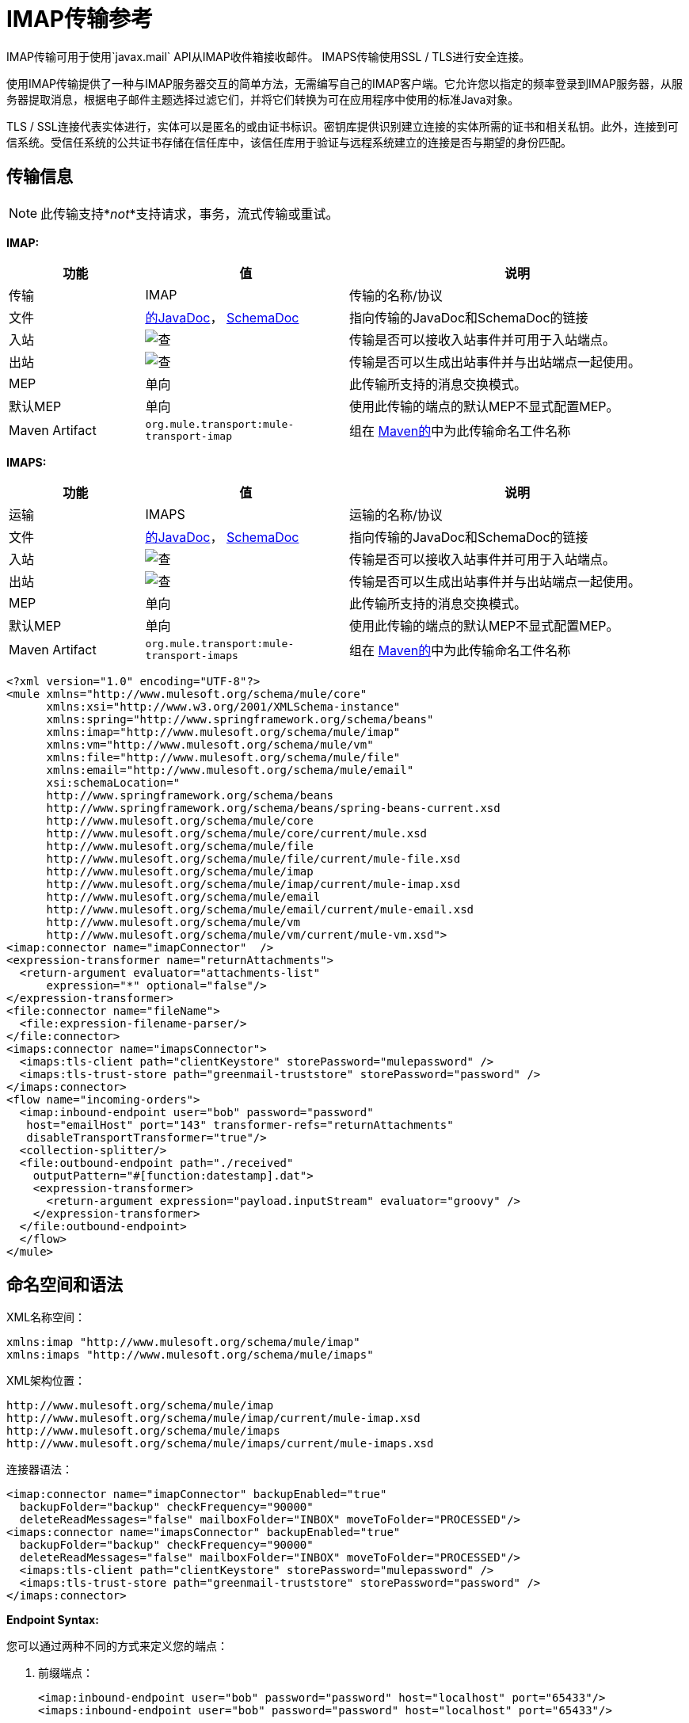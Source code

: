 =  IMAP传输参考
:keywords: email, transport, pop3, smtp, imap

IMAP传输可用于使用`javax.mail` API从IMAP收件箱接收邮件。 IMAPS传输使用SSL / TLS进行安全连接。

使用IMAP传输提供了一种与IMAP服务器交互的简单方法，无需编写自己的IMAP客户端。它允许您以指定的频率登录到IMAP服务器，从服务器提取消息，根据电子邮件主题选择过滤它们，并将它们转换为可在应用程序中使用的标准Java对象。

TLS / SSL连接代表实体进行，实体可以是匿名的或由证书标识。密钥库提供识别建立连接的实体所需的证书和相关私钥。此外，连接到可信系统。受信任系统的公共证书存储在信任库中，该信任库用于验证与远程系统建立的连接是否与期望的身份匹配。

== 传输信息

[NOTE]
此传输支持*_not_*支持请求，事务，流式传输或重试。

*IMAP:*

[%header,cols="20a,30a,50a"]
|===
|功能 |值 |说明
|传输 | IMAP  |传输的名称/协议
|文件
| link:http://www.mulesoft.org/docs/site/3.8.0/apidocs/org/mule/transport/email/package-summary.html[的JavaDoc]，
  link:http://www.mulesoft.org/docs/site/current3/schemadocs/namespaces/http_www_mulesoft_org_schema_mule_imap/namespace-overview.html[SchemaDoc]
|指向传输的JavaDoc和SchemaDoc的链接
|入站 | image:check.png[查]  |传输是否可以接收入站事件并可用于入站端点。
|出站 | image:error.png[查]  |传输是否可以生成出站事件并与出站端点一起使用。
| MEP  |单向 |此传输所支持的消息交换模式。
|默认MEP  |单向 |使用此传输的端点的默认MEP不显式配置MEP。
| Maven Artifact  | `org.mule.transport:mule-transport-imap` |组在 link:http://maven.apache.org/[Maven的]中为此传输命名工件名称
|===

*IMAPS:*

[%header,cols="20a,30a,50a"]
|===
|功能 |值 |说明
|运输 | IMAPS  |运输的名称/协议
|文件
| link:http://www.mulesoft.org/docs/site/3.8.0/apidocs/org/mule/transport/email/package-summary.html[的JavaDoc]， link:http://www.mulesoft.org/docs/site/current3/schemadocs/namespaces/http_www_mulesoft_org_schema_mule_imaps/namespace-overview.html[SchemaDoc]
|指向传输的JavaDoc和SchemaDoc的链接
|入站 | image:check.png[查]  |传输是否可以接收入站事件并可用于入站端点。
|出站 | image:error.png[查]  |传输是否可以生成出站事件并与出站端点一起使用。
| MEP  |单向 |此传输所支持的消息交换模式。
|默认MEP  |单向 |使用此传输的端点的默认MEP不显式配置MEP。
| Maven Artifact  | `org.mule.transport:mule-transport-imaps` |组在 link:http://maven.apache.org/[Maven的]中为此传输命名工件名称
|===

[source,xml, linenums]
----
<?xml version="1.0" encoding="UTF-8"?>
<mule xmlns="http://www.mulesoft.org/schema/mule/core"
      xmlns:xsi="http://www.w3.org/2001/XMLSchema-instance"
      xmlns:spring="http://www.springframework.org/schema/beans"
      xmlns:imap="http://www.mulesoft.org/schema/mule/imap"
      xmlns:vm="http://www.mulesoft.org/schema/mule/vm"
      xmlns:file="http://www.mulesoft.org/schema/mule/file"
      xmlns:email="http://www.mulesoft.org/schema/mule/email"
      xsi:schemaLocation="
      http://www.springframework.org/schema/beans
      http://www.springframework.org/schema/beans/spring-beans-current.xsd
      http://www.mulesoft.org/schema/mule/core
      http://www.mulesoft.org/schema/mule/core/current/mule.xsd
      http://www.mulesoft.org/schema/mule/file
      http://www.mulesoft.org/schema/mule/file/current/mule-file.xsd
      http://www.mulesoft.org/schema/mule/imap
      http://www.mulesoft.org/schema/mule/imap/current/mule-imap.xsd
      http://www.mulesoft.org/schema/mule/email
      http://www.mulesoft.org/schema/mule/email/current/mule-email.xsd
      http://www.mulesoft.org/schema/mule/vm
      http://www.mulesoft.org/schema/mule/vm/current/mule-vm.xsd">
<imap:connector name="imapConnector"  />
<expression-transformer name="returnAttachments">
  <return-argument evaluator="attachments-list"
      expression="*" optional="false"/>
</expression-transformer>
<file:connector name="fileName">
  <file:expression-filename-parser/>
</file:connector>
<imaps:connector name="imapsConnector">
  <imaps:tls-client path="clientKeystore" storePassword="mulepassword" />
  <imaps:tls-trust-store path="greenmail-truststore" storePassword="password" />
</imaps:connector>
<flow name="incoming-orders">
  <imap:inbound-endpoint user="bob" password="password"
   host="emailHost" port="143" transformer-refs="returnAttachments"
   disableTransportTransformer="true"/>
  <collection-splitter/>
  <file:outbound-endpoint path="./received"
    outputPattern="#[function:datestamp].dat">
    <expression-transformer>
      <return-argument expression="payload.inputStream" evaluator="groovy" />
    </expression-transformer>
  </file:outbound-endpoint>
  </flow>
</mule>
----

== 命名空间和语法

XML名称空间：

[source,xml, linenums]
----
xmlns:imap "http://www.mulesoft.org/schema/mule/imap"
xmlns:imaps "http://www.mulesoft.org/schema/mule/imaps"
----

XML架构位置：

[source,xml,linenums]
----
http://www.mulesoft.org/schema/mule/imap
http://www.mulesoft.org/schema/mule/imap/current/mule-imap.xsd
http://www.mulesoft.org/schema/mule/imaps
http://www.mulesoft.org/schema/mule/imaps/current/mule-imaps.xsd
----

连接器语法：

[source,xml,linenums]
----
<imap:connector name="imapConnector" backupEnabled="true"
  backupFolder="backup" checkFrequency="90000"
  deleteReadMessages="false" mailboxFolder="INBOX" moveToFolder="PROCESSED"/>
<imaps:connector name="imapsConnector" backupEnabled="true"
  backupFolder="backup" checkFrequency="90000"
  deleteReadMessages="false" mailboxFolder="INBOX" moveToFolder="PROCESSED"/>
  <imaps:tls-client path="clientKeystore" storePassword="mulepassword" />
  <imaps:tls-trust-store path="greenmail-truststore" storePassword="password" />
</imaps:connector>
----

*Endpoint Syntax:*

您可以通过两种不同的方式来定义您的端点：

. 前缀端点：
+
[source,xml, linenums]
----
<imap:inbound-endpoint user="bob" password="password" host="localhost" port="65433"/>
<imaps:inbound-endpoint user="bob" password="password" host="localhost" port="65433"/>
----
+
. 没有前缀的URI：
+
[source,xml, linenums]
----
<inbound-endpoint address="imap://bob:password@localhost:65433"/>
<inbound-endpoint address="imaps://bob:password@localhost:65433"/>
----

有关更多信息，请参阅下面的部分。

== 特点

* 简单配置入站端点的电子邮件访问：包括验证信息和检查频率
* 自动处理电子邮件附件
* 将邮件自动备份到指定的文件夹
* 自动删除已读消息
* 轻松配置TLS安全性

== 用法

如果您想在您的配置中包含IMAP电子邮件传输，那么这些是您需要定义的命名空间：

[source,xml, linenums]
----
<?xml version="1.0" encoding="UTF-8"?>
<mule xmlns="http://www.mulesoft.org/schema/mule/core"
       xmlns:xsi="http://www.w3.org/2001/XMLSchema-instance"
       xmlns:spring="http://www.springframework.org/schema/beans"
       xmlns:imap="http://www.mulesoft.org/schema/mule/imap"
       xsi:schemaLocation="
       http://www.springframework.org/schema/beans
       http://www.springframework.org/schema/beans/spring-beans-current.xsd
       http://www.mulesoft.org/schema/mule/core
       http://www.mulesoft.org/schema/mule/core/current/mule.xsd
       http://www.mulesoft.org/schema/mule/imap
       http://www.mulesoft.org/schema/mule/imap/current/mule-imap.xsd">
...
----

对于安全版本，请使用以下内容：

[source,xml, linenums]
----
<?xml version="1.0" encoding="UTF-8"?>
<mule xmlns="http://www.mulesoft.org/schema/mule/core"
       xmlns:xsi="http://www.w3.org/2001/XMLSchema-instance"
       xmlns:spring="http://www.springframework.org/schema/beans"
       xmlns:imaps="http://www.mulesoft.org/schema/mule/imaps"
       xsi:schemaLocation="
       http://www.springframework.org/schema/beans
       http://www.springframework.org/schema/beans/spring-beans-current.xsd
       http://www.mulesoft.org/schema/mule/core
       http://www.mulesoft.org/schema/mule/core/current/mule.xsd
       http://www.mulesoft.org/schema/mule/imaps
       http://www.mulesoft.org/schema/mule/imaps/current/mule-imaps.xsd">
...
----

然后您需要按照以下所述配置连接器和端点。

=== 配置示例

在这个例子中，假设你有一个企业，并希望通过电子邮件附件接受订单。收到电子邮件后，您需要保存订单附件，以便在您的订单履行流程中收到附件。以下Mule配置会检查电子邮件的电子邮件框，并将附件保存到本地磁盘，以便从单独的履行过程中获取附件。

==== 配置示例1

[source,xml, linenums]
----
<?xml version="1.0" encoding="UTF-8"?>
<mule xmlns="http://www.mulesoft.org/schema/mule/core"
       xmlns:xsi="http://www.w3.org/2001/XMLSchema-instance"
       xmlns:spring="http://www.springframework.org/schema/beans"
       xmlns:imap="http://www.mulesoft.org/schema/mule/imap"
       xmlns:vm="http://www.mulesoft.org/schema/mule/vm"
       xmlns:file="http://www.mulesoft.org/schema/mule/file"
       xmlns:email="http://www.mulesoft.org/schema/mule/email"
       xsi:schemaLocation="
       http://www.springframework.org/schema/beans
       http://www.springframework.org/schema/beans/spring-beans-current.xsd
       http://www.mulesoft.org/schema/mule/core
       http://www.mulesoft.org/schema/mule/core/current/mule.xsd
       http://www.mulesoft.org/schema/mule/file
       http://www.mulesoft.org/schema/mule/file/current/mule-file.xsd
       http://www.mulesoft.org/schema/mule/imap
       http://www.mulesoft.org/schema/mule/imap/current/mule-imap.xsd
       http://www.mulesoft.org/schema/mule/email
       http://www.mulesoft.org/schema/mule/email/current/mule-email.xsd
       http://www.mulesoft.org/schema/mule/vm
       http://www.mulesoft.org/schema/mule/vm/current/mule-vm.xsd">

    <imap:connector name="imapConnector"  />

    <expression-transformer name="returnAttachments">
        <return-argument evaluator="attachments-list"
           expression="*" optional="false"/> //<1>
    </expression-transformer>

    <file:connector name="fileName">
        <file:expression-filename-parser/>
    </file:connector>

        <flow name="incoming-orders">
            <imap:inbound-endpoint user="bob"
              password="password" host="emailHost"
              port="143" transformer-refs="returnAttachments"
              disableTransportTransformer="true"/> //<2>
            <collection-splitter/> //<3>
            <file:outbound-endpoint path="./received"
              outputPattern="#[function:datestamp].dat"> //<4>
                <expression-transformer>
                    <return-argument expression="payload.inputStream"
                      evaluator="groovy" /> //<5>
                </expression-transformer>
            </file:outbound-endpoint>
        </flow>
</mule>
----

<1>内置的转换器被声明并获取电子邮件附件列表。
<2>然后将此变换器应用于POP3入站端点（端口143）。
<3>定义一个列表列表 - 消息分配器 - 路由器。
<4>分离器路由器遍历所有电子邮件附件。接下来我们定义一个文件出站端点，它将附件写入'./received'目录并且使用datestamp作为文件名。
<5>一个简单的groovy表达式获取附件的inputStream来写入文件。

==== 配置示例2

//下面的github？

[source,xml, linenums]
----
<?xml version="1.0" encoding="UTF-8"?>
<mule xmlns="http://www.mulesoft.org/schema/mule/core"
       xmlns:xsi="http://www.w3.org/2001/XMLSchema-instance"
       xmlns:spring="http://www.springframework.org/schema/beans"
       xmlns:imap="http://www.mulesoft.org/schema/mule/imap"
       xmlns:vm="http://www.mulesoft.org/schema/mule/vm"
       xmlns:file="http://www.mulesoft.org/schema/mule/file"
       xmlns:email="http://www.mulesoft.org/schema/mule/email"
       xsi:schemaLocation="
       http://www.springframework.org/schema/beans
       http://www.springframework.org/schema/beans/spring-beans-current.xsd
       http://www.mulesoft.org/schema/mule/core
       http://www.mulesoft.org/schema/mule/core/current/mule.xsd
       http://www.mulesoft.org/schema/mule/file
       http://www.mulesoft.org/schema/mule/file/current/mule-file.xsd
       http://www.mulesoft.org/schema/mule/imap
       http://www.mulesoft.org/schema/mule/imap/current/mule-imap.xsd
       http://www.mulesoft.org/schema/mule/email
       http://www.mulesoft.org/schema/mule/email/current/mule-email.xsd
       http://www.mulesoft.org/schema/mule/vm
       http://www.mulesoft.org/schema/mule/vm/current/mule-vm.xsd">

    <imap:connector name="imapConnector"  />

    <expression-transformer name="returnAttachments"> //<1>
        <return-argument evaluator="attachments-list"
          expression="*" optional="false"/>
    </expression-transformer>

    <file:connector name="fileName">
        <file:expression-filename-parser/>
    </file:connector>

    <imaps:connector name="imapsConnector"> //<2>
        <imaps:tls-client path="clientKeystore"
           storePassword="mulepassword" />
        <imaps:tls-trust-store path="greenmail-truststore"
           storePassword="password" />
    </imaps:connector>

        <flow name="incoming-orders">
            <imap:inbound-endpoint user="bob" password="password" host="emailHost"
              port="143" transformer-refs="returnAttachments"
              disableTransportTransformer="true"/> //<3>
            <collection-splitter/> //<4>
            <file:outbound-endpoint path="./received"
              outputPattern="#[function:datestamp].dat"> //<5>
                <expression-transformer>
                    <return-argument expression="payload.inputStream"
                      evaluator="groovy" /> //<6>
                </expression-transformer>
            </file:outbound-endpoint>
        </flow>
</mule>
----
<1>声明内置的转换器并获取电子邮件附件列表。
<2> IMAPS连接器具有TLS客户端和服务器密钥库信息。
<3>将此变换器应用于入站端点（端口143）。
<4>定义一个列表列表 - 消息分配器 - 路由器。分离器遍历所有的电子邮件附件。
<5>定义一个文件出站端点，将附件写入'./received'目录并使用datestamp作为文件名。
<6>一个简单的groovy表达式获取附件的inputStream来写入文件。

== 配置参考

=== 连接器

IMAP连接器支持所有 link:/mule-user-guide/v/3.8/configuring-a-transport[常见的连接器属性和属性]和以下附加属性：

[%header,cols="30a,70a"]
|===
| {属性{1}}说明
| `backupEnabled`  |是否将副本保存到备份文件夹。

*Default:* `false` +
*Required:*否
| `backupFolder`  |消息在读取后移动的文件夹。

*Default:*无+
*Required:*否
| `checkFrequency`  |到服务器的轮询连接之间的周期（毫秒）。

*Default:* 60000 +
*Required:*是的
| `mailboxFolder`  |用于检查电子邮件的远程文件夹。

*Default:* INBOX +
*Required:*否
| `deleteReadMessages`  |是否从服务器上删除下载的邮件。如果设置为false，则消息设置为`defaultProcessMessageAction`属性值。

*Default:* `true` +
*Required:*否
| `moveToFolder`  |远程文件夹将邮件移动到已读取的位置。建议在使用此项时将`deleteReadMessages`设置为false。

当使用GMail等公共电子邮件服务时，这非常有用，因为删除标记邮件不起作用。请改为`@moveToFolder=GMail/Trash`。

*Default:*无+
*Required:*否
| `defaultProcessMessageAction`  |如果deleteReadMessages属性设置为false，则执行该操作。有效值包括：答案，删除，草稿，标记，最近，看到，用户和无。

*Default:* SEEN +
*Required:*否
|===

对于安全版本，还需要以下元素：

[%header,cols="30a,70a"]
|===
|元素 |说明
| `tls-client`
|使用以下属性配置客户端密钥存储区：

* 路径：包含公钥证书和私钥用于标识的密钥库的位置（如果可能，则解析相对于当前类路径和文件系统的位置）。
*  storePassword：用于保护密钥库的密码。
*  class：使用的密钥库类型（Java类名称）。

| `tls-trust-store`
|配置信任存储。属性是：

* 路径：包含受信任服务器的公用证书的信任存储的位置（如果可能，将解析相对于当前类路径和文件系统的位置）。
*  storePassword：用于保护信任存储的密码。

|===

例如：

[source,xml, linenums]
----
<?xml version="1.0" encoding="UTF-8"?>
<mule xmlns="http://www.mulesoft.org/schema/mule/core"
       xmlns:xsi="http://www.w3.org/2001/XMLSchema-instance"
       xmlns:spring="http://www.springframework.org/schema/beans"
       xmlns:imap="http://www.mulesoft.org/schema/mule/imap"
       xsi:schemaLocation="
       http://www.springframework.org/schema/beans
       http://www.springframework.org/schema/beans/spring-beans-current.xsd
       http://www.mulesoft.org/schema/mule/core
       http://www.mulesoft.org/schema/mule/core/current/mule.xsd
       http://www.mulesoft.org/schema/mule/imap
       http://www.mulesoft.org/schema/mule/imap/current/mule-imap.xsd">

    <imap:connector name="imapConnector" backupEnabled="true"
      backupFolder="backup" checkFrequency="90000"
      deleteReadMessages="false" mailboxFolder="INBOX"
      moveToFolder="PROCESSED"/>
  ...
----

安全版本：

[source,xml, linenums]
----
<?xml version="1.0" encoding="UTF-8"?>
<mule xmlns="http://www.mulesoft.org/schema/mule/core"
       xmlns:xsi="http://www.w3.org/2001/XMLSchema-instance"
       xmlns:spring="http://www.springframework.org/schema/beans"
       xmlns:imaps="http://www.mulesoft.org/schema/mule/imaps"
       xsi:schemaLocation="
       http://www.springframework.org/schema/beans
       http://www.springframework.org/schema/beans/spring-beans-current.xsd
       http://www.mulesoft.org/schema/mule/core
       http://www.mulesoft.org/schema/mule/core/current/mule.xsd
       http://www.mulesoft.org/schema/mule/imaps
       http://www.mulesoft.org/schema/mule/imaps/current/mule-imaps.xsd">

    <imaps:connector name="imapsConnector" backupEnabled="true"
      backupFolder="backup" checkFrequency="90000"
      deleteReadMessages="false" mailboxFolder="INBOX"
      moveToFolder="PROCESSED"/>
      <imaps:tls-client path="clientKeystore" storePassword="mulepassword" />
      <imaps:tls-trust-store path="greenmail-truststore" storePassword="password" />
    </imaps:connector>
...
----

=== 端点

IMAP和IMAPS端点包含有关连接到IMAP邮箱的详细信息。您 link:/mule-user-guide/v/3.8/endpoint-configuration-reference[配置端点]与其他运输方式一样，具有以下附加属性：

* 用户：邮箱所有者的用户名
* 密码：用户的密码
* 主机：IMAP服务器的名称或IP地址，例如www.mulesoft.com，localhost或127.0.0.1
* 端口：IMAP服务器的端口号。

例如：

[source,xml]
----
<imap:inbound-endpoint user="bob" password="password" host="localhost" port="65433"/>
----

安全版本：

[source,xml]
----
<imaps:inbound-endpoint user="bob" password="password" host="localhost" port="65433"/>
----

您还可以使用URI语法定义端点：

[source,xml, linenums]
----
<inbound-endpoint address="imap://bob:password@localhost:65433"/>
<inbound-endpoint address="imaps://bob:password@localhost:65433"/>
----

这将使用密码`password`登录到端口65433上的`localhost`上的`bob`邮箱。您也可以使用URI指定端点设置，但上述语法更易于阅读。

有关变形金刚的更多信息，请参阅电子邮件传输参考中的 link:/mule-user-guide/v/3.8/email-transport-reference[变形金刚]部分。

有关过滤器的更多信息，请参阅电子邮件传输参考中的 link:/mule-user-guide/v/3.8/email-transport-reference[过滤器]部分。

==  Maven模块

电子邮件传输由mule-transport-email模块执行。您可以在传输/电子邮件中找到电子邮件传输的来源。

如果您使用maven构建您的应用程序，请使用以下依赖项片段将电子邮件传输包含在您的项目中：

[source,xml,linenums]
----
<dependency>
  <groupId>org.mule.transports</groupId>
  <artifactId>mule-transport-email</artifactId>
</dependency>
----

== 限制

有关这些限制的更多信息，请参阅电子邮件传输参考中的 link:/mule-user-guide/v/3.8/email-transport-reference[限制]部分。

